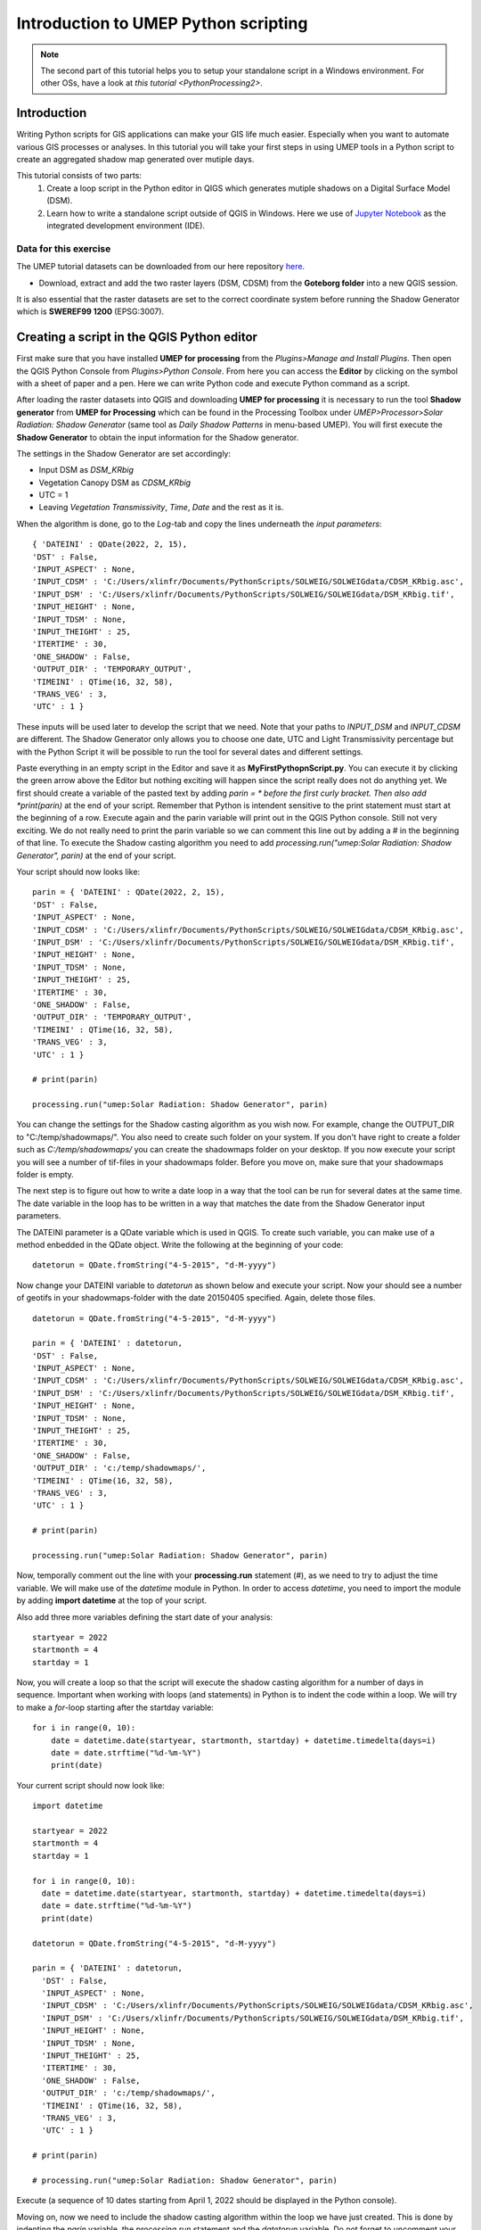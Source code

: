 .. _PythonProcessing1:

Introduction to UMEP Python scripting
=====================================

.. note:: The second part of this tutorial helps you to setup your standalone script in a Windows environment. For other OSs, have a look at `this tutorial <PythonProcessing2>`.

Introduction
------------

Writing Python scripts for GIS applications can make your GIS life much easier. Especially when you want to automate various GIS processes or analyses. In this tutorial you will take your first steps in using UMEP tools in a Python script to create an aggregated shadow map generated over mutiple days. 

This tutorial consists of two parts:
  #. Create a loop script in the Python editor in QIGS which generates mutiple shadows on a Digital Surface Model (DSM).
  #. Learn how to write a standalone script outside of QGIS in Windows. Here we use of `Jupyter Notebook <https://jupyter.org/>`__ as the  integrated development environment (IDE).

Data for this exercise
~~~~~~~~~~~~~~~~~~~~~~

The UMEP tutorial datasets can be downloaded from our here repository `here <https://github.com/Urban-Meteorology-Reading/Urban-Meteorology-Reading.github.io/tree/master/other%20files/Goteborg_SWEREF99_1200.zip>`__.

-  Download, extract and add the two raster layers (DSM, CDSM) from the **Goteborg folder** into a new QGIS session.

It is also essential that the raster datasets are set to the correct coordinate system before running the Shadow Generator which is **SWEREF99 1200** (EPSG:3007).

Creating a script in the QGIS Python editor
-------------------------------------------
First make sure that you have installed **UMEP for processing** from the *Plugins>Manage and Install Plugins*. Then open the QGIS Python Console from *Plugins>Python Console*. From here you can access the **Editor** by clicking on the symbol with a sheet of paper and a pen. Here we can write Python code and execute Python command as a script.

After loading the raster datasets into QGIS and downloading **UMEP for processing** it is
necessary to run the tool **Shadow generator** from **UMEP for Processing** which can be found in
the Processing Toolbox under *UMEP>Processor>Solar Radiation: Shadow Generator* (same tool as *Daily Shadow Patterns* in menu-based UMEP). You will first execute the **Shadow Generator** to obtain the input information for the Shadow generator.

The settings in the Shadow Generator are set accordingly:

- Input DSM as *DSM_KRbig*
- Vegetation Canopy DSM as *CDSM_KRbig*
- UTC = 1
- Leaving *Vegetation Transmissivity*, *Time*, *Date* and the rest as it is.

When the algorithm is done, go to the *Log*-tab and copy the lines underneath the *input parameters*:
::
  { 'DATEINI' : QDate(2022, 2, 15), 
  'DST' : False, 
  'INPUT_ASPECT' : None, 
  'INPUT_CDSM' : 'C:/Users/xlinfr/Documents/PythonScripts/SOLWEIG/SOLWEIGdata/CDSM_KRbig.asc', 
  'INPUT_DSM' : 'C:/Users/xlinfr/Documents/PythonScripts/SOLWEIG/SOLWEIGdata/DSM_KRbig.tif', 
  'INPUT_HEIGHT' : None, 
  'INPUT_TDSM' : None, 
  'INPUT_THEIGHT' : 25, 
  'ITERTIME' : 30, 
  'ONE_SHADOW' : False, 
  'OUTPUT_DIR' : 'TEMPORARY_OUTPUT', 
  'TIMEINI' : QTime(16, 32, 58), 
  'TRANS_VEG' : 3, 
  'UTC' : 1 }

These inputs will be used later to develop the script that we need. Note that your paths to *INPUT_DSM* and *INPUT_CDSM* are different. The Shadow Generator only allows you to choose one date, UTC and Light Transmissivity percentage but with the Python Script it will be possible to run the tool for several dates and different settings.

Paste everything in an empty script in the Editor and save it as **MyFirstPythopnScript.py**. You can execute it by clicking the green arrow above the Editor but nothing exciting will happen since the script really does not do anything yet. We first should create a variable of the pasted text by adding *parin = * before the first curly bracket. Then also add *print(parin)* at the end of your script. Remember that Python is intendent sensitive to the print statement must start at the beginning of a row. Execute again and the parin variable will print out in the QGIS Python console. Still not very exciting. We do not really need to print the parin variable so we can comment this line out by adding a # in the beginning of that line. To execute the Shadow casting algorithm you need to add *processing.run("umep:Solar Radiation: Shadow Generator", parin)* at the end of your script.

Your script should now looks like:
::
  parin = { 'DATEINI' : QDate(2022, 2, 15), 
  'DST' : False, 
  'INPUT_ASPECT' : None, 
  'INPUT_CDSM' : 'C:/Users/xlinfr/Documents/PythonScripts/SOLWEIG/SOLWEIGdata/CDSM_KRbig.asc', 
  'INPUT_DSM' : 'C:/Users/xlinfr/Documents/PythonScripts/SOLWEIG/SOLWEIGdata/DSM_KRbig.tif', 
  'INPUT_HEIGHT' : None, 
  'INPUT_TDSM' : None, 
  'INPUT_THEIGHT' : 25, 
  'ITERTIME' : 30, 
  'ONE_SHADOW' : False, 
  'OUTPUT_DIR' : 'TEMPORARY_OUTPUT', 
  'TIMEINI' : QTime(16, 32, 58), 
  'TRANS_VEG' : 3, 
  'UTC' : 1 }
  
  # print(parin)
  
  processing.run("umep:Solar Radiation: Shadow Generator", parin)

You can change the settings for the Shadow casting algorithm as you wish now. For example, change the OUTPUT_DIR to "C:/temp/shadowmaps/". You also need to create such folder on your system. If you don't have right to create a folder such as *C:/temp/shadowmaps/* you can create the shadowmaps folder on your desktop. If you now execute your script you will see a number of tif-files in your shadowmaps folder. Before you move on, make sure that your shadowmaps folder is empty.

The next step is to figure out how to write a date loop in a way that the tool can be run for several dates at the same time. The date variable in the loop has to be written in a way that matches the date from the Shadow Generator input parameters.

The DATEINI parameter is a QDate variable which is used in QGIS. To create such variable, you can make use of a method enbedded in the QDate object. Write the following at the beginning of your code:
::
  datetorun = QDate.fromString("4-5-2015", "d-M-yyyy")
  
Now change your DATEINI variable to *datetorun* as shown below and execute your script. Now your should see a number of geotifs in your shadowmaps-folder with the date 20150405 specified. Again, delete those files.
::
  datetorun = QDate.fromString("4-5-2015", "d-M-yyyy")

  parin = { 'DATEINI' : datetorun, 
  'DST' : False, 
  'INPUT_ASPECT' : None, 
  'INPUT_CDSM' : 'C:/Users/xlinfr/Documents/PythonScripts/SOLWEIG/SOLWEIGdata/CDSM_KRbig.asc', 
  'INPUT_DSM' : 'C:/Users/xlinfr/Documents/PythonScripts/SOLWEIG/SOLWEIGdata/DSM_KRbig.tif', 
  'INPUT_HEIGHT' : None, 
  'INPUT_TDSM' : None, 
  'INPUT_THEIGHT' : 25, 
  'ITERTIME' : 30, 
  'ONE_SHADOW' : False, 
  'OUTPUT_DIR' : 'c:/temp/shadowmaps/', 
  'TIMEINI' : QTime(16, 32, 58), 
  'TRANS_VEG' : 3, 
  'UTC' : 1 }
  
  # print(parin)

  processing.run("umep:Solar Radiation: Shadow Generator", parin)

Now, temporally comment out the line with your **processing.run** statement (#), as we need to try to adjust the time variable. We will make use of the *datetime* module in Python. In order to access *datetime*, you need to import the module by adding **import datetime** at the top of your script.

Also add three more variables defining the start date of your analysis:
::
  startyear = 2022
  startmonth = 4
  startday = 1
  
Now, you will create a loop so that the script will execute the shadow casting algorithm for a number of days in sequence. Important when working with loops (and statements) in Python is to indent the code within a loop. We will try to make a *for*-loop starting after the startday variable:
::   
  for i in range(0, 10):
      date = datetime.date(startyear, startmonth, startday) + datetime.timedelta(days=i)
      date = date.strftime("%d-%m-%Y")
      print(date)

Your current script should now look like:
::
    import datetime

    startyear = 2022
    startmonth = 4
    startday = 1

    for i in range(0, 10):
      date = datetime.date(startyear, startmonth, startday) + datetime.timedelta(days=i)
      date = date.strftime("%d-%m-%Y")
      print(date)

    datetorun = QDate.fromString("4-5-2015", "d-M-yyyy")

    parin = { 'DATEINI' : datetorun, 
      'DST' : False, 
      'INPUT_ASPECT' : None, 
      'INPUT_CDSM' : 'C:/Users/xlinfr/Documents/PythonScripts/SOLWEIG/SOLWEIGdata/CDSM_KRbig.asc', 
      'INPUT_DSM' : 'C:/Users/xlinfr/Documents/PythonScripts/SOLWEIG/SOLWEIGdata/DSM_KRbig.tif', 
      'INPUT_HEIGHT' : None, 
      'INPUT_TDSM' : None, 
      'INPUT_THEIGHT' : 25, 
      'ITERTIME' : 30, 
      'ONE_SHADOW' : False, 
      'OUTPUT_DIR' : 'c:/temp/shadowmaps/', 
      'TIMEINI' : QTime(16, 32, 58), 
      'TRANS_VEG' : 3, 
      'UTC' : 1 }
      
    # print(parin)

    # processing.run("umep:Solar Radiation: Shadow Generator", parin)
    
Execute (a sequence of 10 dates starting from April 1, 2022 should be displayed in the Python console).

Moving on, now we need to include the shadow casting algorithm within the loop we have just created. This is done by indenting the *parin* variable, the *processing.run* statement and the *datetorun* variable. Do not forget to uncomment your processing.run statement at this point. You also need to change the *datetorun* variable to include the new date variable:
::
  datetorun = QDate.fromString(date, "d-M-yyyy")
  
We also want to add capabilities to adjust for off-leaf, on-leaf periods of the year. This is done by adding an **if**-statement changing the *TRANS_VEG* variable in *parin*. Within the for-loop, add the following (and do not forget about indentation):
::
  if (datetorun > QDate(startyear, 4, 15)) & (datetorun < QDate(startyear, 10, 1)):
      transVeg = 3
  else:
      transVeg = 49
      
Also add the *transVeg* variable as input for *TRANS_VEG* in the parin dictionary.

Next step is to add all the shadow images into one aggregated raster. In the for-loop, after the *processing.run* statement, add the following code:
::
  no_of_files = os.listdir('c:/temp/shadowmaps/')
        
  for j in range(0, no_of_files.__len__()):
    tempgdal = gdal.Open('c:/temp/shadowmaps/' + no_of_files[j])
    Tempraster = tempgdal.ReadAsArray().astype(float)
    fillraster = fillraster + Tempraster
    tempgdal = None
    os.remove('c:/temp/shadowmaps/' + no_of_files[j])
     
    index = index + 1 #A counter that specifies total number of shadows in a year (30 minute resolution)

As you can see you can also add comments in the code, to specify what is happening in the code. The lines above should be within the main for-loop, a so-called nested loop (a loop within a loop) so remember to use the correct indentation. Some new variables is found in this nested for-loop. These need to be defined before the main loop, at the top of the code. One of these new variables is an empty raster (fillraster) that will be used to aggregate all the shadow images generated.
::
  index = 0

  baseraster = gdal.Open('C:/Users/xlinfr/Documents/PythonScripts/SOLWEIG/SOLWEIGdata/DSM_KRbig.tif')
  fillraster = baseraster.ReadAsArray().astype(float)
  fillraster = fillraster * 0.0 

When the nested loop is done, *fillraster* should be normalised by the number of iterations:
::
  fillraster = fillraster / index
  
Your script should now look like this:
::  
  import datetime

  startyear = 2022
  startmonth = 3
  startday = 15
  index = 0

  baseraster = gdal.Open('C:/Users/xlinfr/Documents/PythonScripts/SOLWEIG/SOLWEIGdata/DSM_KRbig.tif')
  fillraster = baseraster.ReadAsArray().astype(np.float)
  fillraster = fillraster * 0.0

  for i in range(0, 10):
    date = datetime.date(startyear, startmonth, startday) + datetime.timedelta(days=i)
    date = date.strftime("%d-%m-%Y")
    print(date)

    datetorun = QDate.fromString(date, "d-M-yyyy")
  
    if (datetorun > QDate(startyear, 4, 15)) & (datetorun < QDate(startyear, 10, 1)):
      transVeg = 3
    else:
      transVeg = 49
  
    parin = { 'DATEINI' : datetorun, 
      'DST' : False, 
      'INPUT_ASPECT' : None, 
      'INPUT_CDSM' : 'C:/Users/xlinfr/Documents/PythonScripts/SOLWEIG/SOLWEIGdata/CDSM_KRbig.asc', 
      'INPUT_DSM' : 'C:/Users/xlinfr/Documents/PythonScripts/SOLWEIG/SOLWEIGdata/DSM_KRbig.tif', 
      'INPUT_HEIGHT' : None, 
      'INPUT_TDSM' : None, 
      'INPUT_THEIGHT' : 25, 
      'ITERTIME' : 30, 
      'ONE_SHADOW' : False, 
      'OUTPUT_DIR' : 'c:/temp/shadowmaps/', 
      'TIMEINI' : QTime(16, 32, 58), 
      'TRANS_VEG' : transVeg, 
      'UTC' : 1 }

    processing.run("umep:Solar Radiation: Shadow Generator", parin)
  
    no_of_files = os.listdir('c:/temp/shadowmaps/')
        
    for j in range(0, no_of_files.__len__()):
      tempgdal = gdal.Open('c:/temp/shadowmaps/' + no_of_files[j])
      tempraster = tempgdal.ReadAsArray().astype(np.float)
      fillraster = fillraster + tempraster
      tempgdal = None
      os.remove('c:/temp/shadowmaps/' + no_of_files[j])
     
      index = index + 1 #A counter that specifies total numer of shadows in a year (30 min resolution)
    
  fillraster = fillraster / index

The last thing we need to do is to save fillraster as a geotiff. Here, we will make use of a function that we will create. This makes it possible to later reuse the same code when needed. A function in Python is recognised by starting with *def* followed by indented lines of code included in the function. At the top of your script, after your imports, add the following:
::
  def saveraster(gdal_data, filename, raster):
      rows = gdal_data.RasterYSize
      cols = gdal_data.RasterXSize
      outDs = gdal.GetDriverByName("GTiff").Create(filename, cols, rows, int(1), GDT_Float32)
      outBand = outDs.GetRasterBand(1)
      # write the data
      outBand.WriteArray(raster, 0, 0)
      # flush data to disk, set the NoData value and calculate stats
      outBand.FlushCache()
      outBand.SetNoDataValue(-9999)
      # georeference the image and set the projection
      outDs.SetGeoTransform(gdal_data.GetGeoTransform())
      outDs.SetProjection(gdal_data.GetProjection())

And at the end of your code, lets call this function:
::
  saveraster(baseraster, 'c:/temp/Shadow_Aggregated.tif', fillraster)

You also need to add some more imports at the top of your script:
::
  from osgeo import gdal
  import numpy as np
  from osgeo.gdalconst import *

Last thing we should add is a variable that decides how many days that we want to examine. Before your for-loop, put in:
::
  noofdays = 10
  
Then change your first for statement to:
::
  for i in range(0, noofdays):
  
Here is your final script:
::
    import datetime
    from osgeo import gdal
    import numpy as np
    from osgeo.gdalconst import *

    def saveraster(gdal_data, filename, raster):
        rows = gdal_data.RasterYSize
        cols = gdal_data.RasterXSize

        outDs = gdal.GetDriverByName("GTiff").Create(filename, cols, rows, int(1), GDT_Float32)
        outBand = outDs.GetRasterBand(1)

        # write the data
        outBand.WriteArray(raster, 0, 0)
        # flush data to disk, set the NoData value and calculate stats
        outBand.FlushCache()
        outBand.SetNoDataValue(-9999)

        # georeference the image and set the projection
        outDs.SetGeoTransform(gdal_data.GetGeoTransform())
        outDs.SetProjection(gdal_data.GetProjection())

    startyear = 2022
    startmonth = 3
    startday = 15
    index = 0
    noofdays = 10

    baseraster = gdal.Open('C:/Users/xlinfr/Documents/PythonScripts/SOLWEIG/SOLWEIGdata/DSM_KRbig.tif')
    fillraster = baseraster.ReadAsArray().astype(np.float)
    fillraster = fillraster * 0.0

    for i in range(0, noofdays):
      date = datetime.date(startyear, startmonth, startday) + datetime.timedelta(days=i)
      date = date.strftime("%d-%m-%Y")
      print(date)

      datetorun = QDate.fromString(date, "d-M-yyyy")
      
      if (datetorun > QDate(startyear, 4, 15)) & (datetorun < QDate(startyear, 10, 1)):
        transVeg = 3
      else:
        transVeg = 49

      parin = { 'DATEINI' : datetorun, 
      'DST' : False, 
      'INPUT_ASPECT' : None, 
      'INPUT_CDSM' : 'C:/Users/xlinfr/Documents/PythonScripts/SOLWEIG/SOLWEIGdata/CDSM_KRbig.asc', 
      'INPUT_DSM' : 'C:/Users/xlinfr/Documents/PythonScripts/SOLWEIG/SOLWEIGdata/DSM_KRbig.tif', 
      'INPUT_HEIGHT' : None, 
      'INPUT_TDSM' : None, 
      'INPUT_THEIGHT' : 25, 
      'ITERTIME' : 30, 
      'ONE_SHADOW' : False, 
      'OUTPUT_DIR' : 'c:/temp/shadowmaps/', 
      'TIMEINI' : QTime(16, 32, 58), 
      'TRANS_VEG' : transVeg, 
      'UTC' : 1 }

      processing.run("umep:Solar Radiation: Shadow Generator", parin)
      
      no_of_files = os.listdir('c:/temp/shadowmaps/')
            
      for j in range(0, no_of_files.__len__()):
        tempgdal = gdal.Open('c:/temp/shadowmaps/' + no_of_files[j])
        tempraster = tempgdal.ReadAsArray().astype(np.float)
        fillraster = fillraster + tempraster
        tempgdal = None
        os.remove('c:/temp/shadowmaps/' + no_of_files[j])
         
        index = index + 1 #A counter that specifies total numer of shadows in a year (30 minute resolution)
        
    fillraster = fillraster / index

    saveraster(baseraster, 'c:/temp/Shadow_Aggregated.tif', fillraster)
    
Now you can execute and wait for the final result. When the script is done, load **Shadow_Aggragated.tif** in QGIS and examine the result.
  
Run a Python script as standalone in Windows
--------------------------------------------

As you might have noticed, QGIS freeze when running a script that requires some time to finish. Therefore, it might be useful to run QGIS-related scripts "outside" of QGIS. 

In this section we will explain a method to execute the script we just created in a Jupyter Notebook. There are also other so called IDEs for writing and running Python code, e.g. PyCharm, VSCode, Spyder/Anaconda etc. Jupyter Notebook can be accessed from a webbrowser which can be convenient.

First we need to install Jupyter and configure our environment so that all OSGeo components are recognised by the notebook. 

This method requires that you have installed QGIS according to the recommendation in `Getting Started <https://umep-docs.readthedocs.io/en/latest/Getting_Started.html>`__. Other installation configurations might not work.

Start the **setup** from the **Start-menu>OSGeo4W**, choose the **Advanced Install** and click forward to the **Select Packages**-section. Here, search for jupyter and make sure all components are installed (it should say *Keep* or an installation version number in the *New*-column). Do the same search for **notebook** and make sure that it is installed.

    .. figure:: /images/JupyterInstall.png
       :alt:  None
       :width: 100%
       :align: center

       Install of Jupyter components (click on figure for larger image)

If all components are already installed you can cancel your installation, otherwise continue and install.

When everything is installed, open the **OSGeo4W Shell** from the Start-menu. We will use a small work-around to configure our session for UMEP/QGIS scripting. First execute the command **python-qgis**. This will start a Python session and access the OSGeo and QGIS components needed available for the current shell. Now close this Python session with the command **quit()**. Now, make use of the **cd** command to locate yourself in the folder where you have your **MyFirstPythopnScript.py**-script. If you do not know how to make use of **cd**-command in dos it is just a google away.

When you are located in the correct folder, type **jupyter notebook** 

    .. figure:: /images/JupyterStart.png
       :alt:  None
       :width: 100%
       :align: center

       The command to start a Jupyter Notebook (click on figure for larger image)
       
To start a new Notebook click on **New** and **Python3** as shown below.

    .. figure:: /images/JupyterNewNotebook.png
       :alt:  None
       :width: 100%
       :align: center

       Starting a new Notebook (click on figure for larger image)

A Notebook can be executed in so-called cells which give you more control of your code. Start by adding all the lines with your imports from your **MyFirstPythopnScript.py**-script into the first cell and click *Run*. A new cell is added below. Now add your saveraster function in the next cell, click *Run* and then add the code up to the for-loop in a new cell and click *Run* again. Depending on your version of QGIS you might get a DeprecationWarning about np.float. Try removing *np.* and re-run the cells. You can restart the code in **Kernel>Restart & Clear Output**. Here you can also run all cells at the same time (**Restart and Run All**).

Maybe it is good to save your Notebook at this point. Save as **MyFirstNotebookScript**. If you check your filesystem you now have a file called **MyFirstNotebookScript.ipynd** which is the Notebook just created.

Now, in the next cell, add your loop all the way down to the line where you have *fillraster = fillraster / index* and click *Run*. 

You now see an error that *QDate* is not found. This is because when you work within a QGIS session, a number of Python libraries are automatically imported. Now we need to import them separately. In your import cell at the top make the following adjustments:
::
    import datetime
    from osgeo import gdal
    import numpy as np
    from osgeo.gdalconst import *
    from PyQt5.QtCore import QDate, QTime
    import sys
    import os
    from qgis.core import QgsApplication

    # Initiating a QGIS application
    qgishome = 'C:/OSGeo4W/apps/qgis/'
    QgsApplication.setPrefixPath(qgishome, True)
    app = QgsApplication([], False)
    app.initQgis()

    sys.path.append(r'C:\OSGeo4W\apps\qgis\python\plugins')
    sys.path.append(r'C:\Users\__yourusername__\AppData\Roaming\QGIS\QGIS3\profiles\default\python\plugins')

    import processing
    from processing_umep.processing_umep_provider import ProcessingUMEPProvider
    umep_provider = ProcessingUMEPProvider()
    QgsApplication.processingRegistry().addProvider(umep_provider)

    from processing.core.Processing import Processing
    Processing.initialize()

    import warnings
    warnings.filterwarnings("ignore")
    
A couple of comments on the code we just adjusted. The *sys.path.append*-function need to be adjusted to fit your system by changing **__yourusername__**. The section from *import processing* access the UMEP algorithms and the *import warnings* will ignore some warnings that is displayed in the Notebook. If you like to see these warnings, just comment out the two last lines in the cell. IF you want to know how to add QGIS native processing algorithm, see `this tutorial <PythonProcessing2>`.
  
Now Restart the Kernel and re-run all the cells. you can re-run the cells. 

Before we save our fillraster, lets plot the raster in our Notebook, by adding a cell including:
::
  import matplotlib.pylab as plt
  plt.imshow(fillraster)
  plt.colorbar() 
  
Finally, add the call to the saveraster-function at the end. Now you can play around by changing the start dates and number of days you want to examine.

The complete Notebook for this tuorial is shown below:

    .. figure:: /images/JupyterFinishedNotebook.png
       :alt:  None
       :width: 100%
       :align: center

       The shadow casting Notebook (click on figure for larger image)

Tutorial finished.






